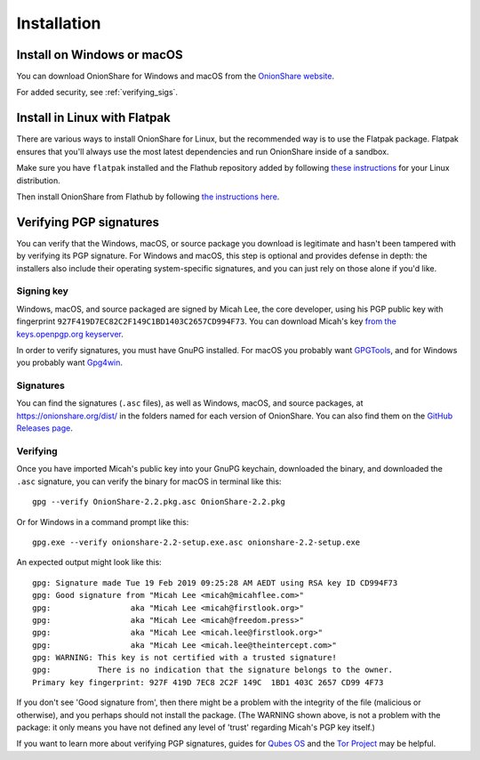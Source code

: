 Installation
============

Install on Windows or macOS
---------------------------

You can download OnionShare for Windows and macOS from the `OnionShare website <https://onionshare.org/>`_.

For added security, see :ref:`verifying_sigs`.

.. _linux:

Install in Linux with Flatpak
-----------------------------

There are various ways to install OnionShare for Linux, but the recommended way is to use the Flatpak package. Flatpak ensures that you'll always use the most latest dependencies and run OnionShare inside of a sandbox.

Make sure you have ``flatpak`` installed and the Flathub repository added by following `these instructions <https://flatpak.org/setup/>`_ for your Linux distribution.

Then install OnionShare from Flathub by following `the instructions here <https://flathub.org/apps/details/org.onionshare.OnionShare>`_.

.. _verifying_sigs:

Verifying PGP signatures
------------------------

You can verify that the Windows, macOS, or source package you download is legitimate and hasn't been tampered with by verifying its PGP signature. For Windows and macOS, this step is optional and provides defense in depth: the installers also include their operating system-specific signatures, and you can just rely on those alone if you'd like.

Signing key
^^^^^^^^^^^

Windows, macOS, and source packaged are signed by Micah Lee, the core developer, using his PGP public key with fingerprint ``927F419D7EC82C2F149C1BD1403C2657CD994F73``. You can download Micah's key `from the keys.openpgp.org keyserver <https://keys.openpgp.org/vks/v1/by-fingerprint/927F419D7EC82C2F149C1BD1403C2657CD994F73>`_.

In order to verify signatures, you must have GnuPG installed. For macOS you probably want `GPGTools <https://gpgtools.org/>`_, and for Windows you probably want `Gpg4win <https://www.gpg4win.org/>`_.

Signatures
^^^^^^^^^^

You can find the signatures (``.asc`` files), as well as Windows, macOS, and source packages, at https://onionshare.org/dist/ in the folders named for each version of OnionShare. You can also find them on the `GitHub Releases page <https://github.com/micahflee/onionshare/releases>`_.

Verifying
^^^^^^^^^

Once you have imported Micah's public key into your GnuPG keychain, downloaded the binary, and downloaded the ``.asc`` signature, you can verify the binary for macOS in terminal like this::

    gpg --verify OnionShare-2.2.pkg.asc OnionShare-2.2.pkg

Or for Windows in a command prompt like this::

    gpg.exe --verify onionshare-2.2-setup.exe.asc onionshare-2.2-setup.exe

An expected output might look like this::

    gpg: Signature made Tue 19 Feb 2019 09:25:28 AM AEDT using RSA key ID CD994F73
    gpg: Good signature from "Micah Lee <micah@micahflee.com>"
    gpg:                 aka "Micah Lee <micah@firstlook.org>"
    gpg:                 aka "Micah Lee <micah@freedom.press>"
    gpg:                 aka "Micah Lee <micah.lee@firstlook.org>"
    gpg:                 aka "Micah Lee <micah.lee@theintercept.com>"
    gpg: WARNING: This key is not certified with a trusted signature!
    gpg:          There is no indication that the signature belongs to the owner.
    Primary key fingerprint: 927F 419D 7EC8 2C2F 149C  1BD1 403C 2657 CD99 4F73

If you don't see 'Good signature from', then there might be a problem with the integrity of the file (malicious or otherwise), and you perhaps should not install the package. (The WARNING shown above, is not a problem with the package: it only means you have not defined any level of 'trust' regarding Micah's PGP key itself.)

If you want to learn more about verifying PGP signatures, guides for `Qubes OS <https://www.qubes-os.org/security/verifying-signatures/>`_ and the `Tor Project <https://2019.www.torproject.org/docs/verifying-signatures.html.en>`_ may be helpful.